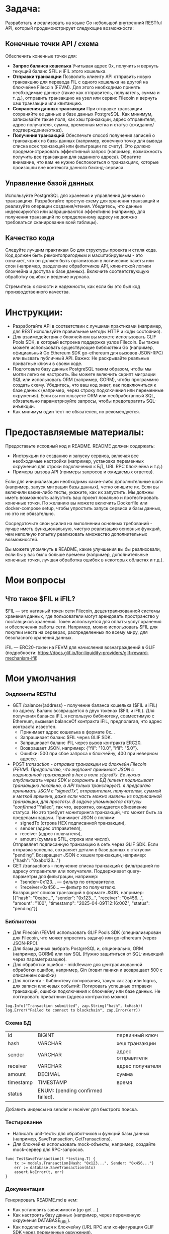 #+STARTUP: showall indent hidestars

* Задача:

Разработать и реализовать на языке Go небольшой внутренний RESTful API, который продемонстрирует следующие возможности:

** Конечные точки API / схема

Обеспечить конечные точки для:
- *Запрос баланса кошелька*
  Учитывая адрес 0x, получить и вернуть текущий баланс $FIL и iFIL этого кошелька.
- *Отправки транзакции*
  Позволить клиенту API отправить новую транзакцию для перевода FIL с одного кошелька на другой на блокчейне Filecoin (FEVM). Для этого необходимо принять необходимые данные (такие как отправитель, получатель, сумма и т. д.), отправить транзакцию на узел или сервис Filecoin и вернуть хэш транзакции или квитанцию.
- *Сохранения данных транзакции*
  При отправке транзакции сохраняйте ее данные в базе данных PostgreSQL. Как минимум, записывайте такие поля, как хэш транзакции, адрес отправителя, адрес получателя, сумма, временная метка и статус (ожидание/подтверждение/отказ).
- *Получения транзакций*
  Обеспечьте способ получения записей о транзакциях из базы данных (например, конечную точку для вывода списка всех транзакций или фильтрации по счету). Это должно продемонстрировать эффективный запрос (например, возможность получить все транзакции для заданного адреса). Обратите внимание, что вам не нужно беспокоиться о транзакциях, которые произошли вне контекста данного бэкэнд-сервиса.

** Управление базой данных

Используйте PostgreSQL для хранения и управления данными о транзакциях. Разработайте простую схему для хранения транзакций и реализуйте операции создания/чтения. Убедитесь, что данные индексируются или запрашиваются эффективно (например, для получения транзакций по определенному адресу не должно требоваться сканирование всей таблицы).

** Качество кода

Следуйте лучшим практикам Go для структуры проекта и стиля кода. Код должен быть ремонтопригодным и масштабируемым - это означает, что он должен быть организован в логические пакеты или слои (например, разделение обработчиков API, клиентской логики блокчейна и доступа к базе данных). Включите соответствующую обработку ошибок и ведение журнала.

Стремитесь к ясности и надежности, как если бы это был код производственного качества.

* Инструкции:

- Разработайте API в соответствии с лучшими практиками (например, для REST используйте правильные методы HTTP и коды состояния).
- Для взаимодействия с блокчейном вы можете использовать GLIF Pools SDK, в который встроена поддержка узлов Filecoin. Вы также можете использовать существующие библиотеки Go (например, официальный Go Ethereum SDK go-ethereum для вызовов JSON-RPC) или вызвать публичный API. Важно: Не раскрывайте реальные приватные ключи в своем коде.
- Подготовьте базу данных PostgreSQL таким образом, чтобы мы могли легко ее настроить. Вы можете включить скрипт миграции SQL или использовать ORM (например, GORM), чтобы программно создать схему. Убедитесь, что ваш код знает, как подключиться к базе данных (например, через строку подключения или переменные окружения). Если вы используете ORM или необработанный SQL, обязательно параметризуйте запросы, чтобы предотвратить SQL-инъекции.
- Как минимум один тест не обязателен, но рекомендуется.

* Предоставляемые материалы:

Предоставьте исходный код и README. README должен содержать:

- Инструкции по созданию и запуску сервиса, включая все необходимые настройки (например, установка переменных окружения для строки подключения к БД, URL RPC блокчейна и т.д.)
- Примеры вызова API (примеры запросов и ожидаемых ответов).

Если для инициализации необходимы какие-либо дополнительные шаги (например, запуск миграции базы данных), четко опишите их. Если вы включили какие-либо тесты, укажите, как их запустить. Мы должны иметь возможность запустить ваш проект локально и протестировать конечные точки. По желанию вы можете включить Dockerfile или docker-compose setup, чтобы упростить запуск сервиса и базы данных, но это не обязательно.

Сосредоточьте свои усилия на выполнении основных требований - лучше иметь функциональную, чистую реализацию основных функций, чем неполную попытку реализовать множество дополнительных возможностей.

Вы можете упомянуть в README, какие улучшения вы бы реализовали, если бы у вас было больше времени (например, дополнительные конечные точки, лучшая обработка ошибок в некоторых областях и т.д.).

* Мои вопросы
** Что такое $FIL и iFIL?

$FIL — это нативный токен сети Filecoin, децентрализованной системы хранения данных, где пользователи могут арендовать пространство у поставщиков хранения. Токен используется для оплаты услуг хранения и обеспечения работы сети. Например, можно использовать $FIL для покупки места на серверах, распределенных по всему миру, для безопасного хранения данных.

iFIL — ERC20-токен на FEVM для начисления вознаграждений в GLIF (подробности: https://docs.glif.io/for-liquidity-providers/glif-reward-mechanism-ifil)

* Мои умолчания
*** Эндпоинты RESTful

- GET /balance/{address} - получение баланса кошелька ($FIL и iFIL) по адресу.
  Баланс возвращается в двух токенах ($FIL и iFIL). Для получения баланса iFIL я использую библиотеку, совместимую с Ethereum, вызывая balanceOf контракта iFIL, предполагая, что адрес контракта известен.
  - Принимает адрес кошелька в формате 0x...
  - Запрашивает баланс $FIL через GLIF SDK.
  - Запрашивает баланс iFIL через вызов контракта ERC20.
  - Возвращает JSON, например: {"fil": "10.0", "ifil": "5.0"}.
  - Ошибки: 500 при сбое запроса к блокчейну, 400 при неверном адресе.
- POST /transaction - отправка транзакции на блокчейн Filecoin (FEVM).
  Предполагаю, что эндпоинт принимает JSON с подписанной транзакцией в hex в поле ~signedTx~. Ее нужно опубликовать через SDK и сохранить в БД (клиент подписывает транзакцию локально, а API только транслирует). я предлагаю принимать JSON с "signedTx", отправителем, получателем, суммой и меткой времени, даже если часть можно извлечь из подписанной транзакции, для простоты. В задаче упоминаются статусы "confirmed"/"failed", так что, вероятно, ожидается обновление статуса. Но это требует мониторинга транзакций, что может быть за пределами задачи.
  Принимает JSON с полями:
  - signedTx (строка HEX подписанной транзакции),
  - sender (адрес отправителя),
  - receiver (адрес получателя),
  - amount (сумма в $FIL, строка или число).
  Отправляет подписанную транзакцию в сеть через GLIF SDK.
  Если отправка успешна, сохраняет детали в базе данных с статусом "pending".
  Возвращает JSON с хешем транзакции, например: {"hash": "0xabc123..."}
- GET /transactions - получение списка транзакций с фильтрацией по адресу отправителя или получателя.
  Поддерживает query-параметры для фильтрации, например:
  - ?sender=0x123... — фильтр по отправителю.
  - ?receiver=0x456... — фильтр по получателю.
  Возвращает список транзакций в формате JSON, например:
  [{"hash": "0xabc...", "sender": "0x123...", "receiver": "0x456...", "amount": "100", "timestamp": "2025-04-09T12:16:00Z", "status": "pending"}]

*** Библиотеки

- Для Filecoin (FEVM) использовать GLIF Pools SDK (специализирован для Filecoin, что может упростить задачу) или go-ethereum (через JSON-RPC).
- Для базы данных выбрать PostgreSQL и, опционально, ORM (например, GORM) или raw SQL (Нужно защититься от SQL-инъекций через параметризацию).
- Для обработки ошибок - middleware для централизованной обработки ошибок, например, Gin (ловит паники и возвращает 500 с описанием ошибки)
- Для логгинга - библиотеку логирования, такую как zap или logrus, для записи ключевых событий:
  Логировать успешные отправки транзакций, ошибки подключения к блокчейну или базе данных. Не логгировать приватники (адреса контрактов можно)

#+BEGIN_EXAMPLE
  log.Info("Transaction submitted", zap.String("hash", txHash))
  log.Error("Failed to connect to blockchain", zap.Error(err))
#+END_EXAMPLE

*** Схема БД

| id        | BIGINT                            | первичный ключ     |
| hash      | VARCHAR                           | хеш транзакции     |
| sender    | VARCHAR                           | адрес отправителя  |
| receiver  | VARCHAR                           | адрес получателя   |
| amount    | DECIMAL                           | сумма              |
| timestamp | TIMESTAMP                         | время              |
| status    | ENUM: (pending confirmed failed). |                    |

Добавить индексы на sender и receiver для быстрого поиска.

*** Тестирование

- Написать unit-тесты для обработчиков и функций базы данных (например, SaveTransaction, GetTransactions).
- Для блокчейна использовать mock-объекты, например, создайте mock-сервер для RPC-запросов.

#+BEGIN_EXAMPLE
  func TestSaveTransaction(t *testing.T) {
      tx := models.Transaction{Hash: "0x123...", Sender: "0x456..."}
      err := database.SaveTransaction(&tx)
      assert.NoError(t, err)
  }
#+END_EXAMPLE

*** Документация

Генерировать README.md в нем:
- Как установить зависимости (go get ...).
- Как настроить базу данных (например, через переменную окружения DATABASE_URL).
- Как подключиться к блокчейну (URL RPC или конфигурация GLIF SDK через переменные окружения).
  - Примеры запросов к API:
    - curl -X GET http://localhost:8080/balance/0x123... → Ожидаемый ответ: {"fil": "10.0", "ifil": "5.0"}.
    - curl -X POST http://localhost:8080/transaction -d '{"signedTx": "0x...", "sender": "0x123...", "receiver": "0x456...", "amount": "100"}' → Ожидаемый ответ: {"hash": "0xabc..."}.
        curl -X GET "http://localhost:8080/transactions?sender=0x123..." → Список транзакций.
- Как запустить миграции базы данных (например, go run main.go migrate).
- Как запустить тесты (go test ./...).

*** Развертывание

- Генерировать необходимые тестовые ключи, скрипты и миграции

*** Файловая структура

- handlers - обработчики API.
- blockchain - взаимодействие с блокчейном (Filecoin через GLIF SDK).
- database - операции с PostgreSQL.
- models - структуры данных, например, для транзакций.

* Возможные траблы

- Баланс iFIL: Если GLIF SDK не поддерживает прямой доступ к iFIL, потребуется дополнительная интеграция с go-ethereum для вызова контракта. Можно использовать переменные окружения для адреса контракта iFIL?
- Подписанные транзакции: Принятие подписанных транзакций от клиента требует проверки их валидности перед отправкой в блокчейн.
- Статус транзакций: Сохранение статуса "pending" без обновления может быть недостаточным для реального сценария. Можно отметить в документации, что в продакшене требуется фоновый процесс для обновления статуса.

* План работ

- Настроить БД, не забыть индексы, написать модели и миграции, генерировать ключи
- Реализовать интеграцию с блокчейном через библиотеки
- Реализовать эндпоинты (возможно фреймворк вроде Gin или Echo для создания RESTful API)
- Реализовать логгинг и прочую обработку ошибок
- Написать тесты
- Докеризовать все это

* Зависимости

Добавить в go.mod

#+BEGIN_SRC go :tangle go.mod
  require (
      github.com/ethereum/go-ethereum v1.13.14
      github.com/glifio/go-pools-sdk v0.0.0 // Уточните версию
      github.com/stretchr/testify v1.9.0
  )
#+END_SRC

* Модель для GORM

#+BEGIN_SRC go :tangle models/Transaction.go
  type Transaction struct {
      ID        uint64    `gorm:"primaryKey"`
      Hash      string    `gorm:"type:varchar(66);unique"`
      Sender    string    `gorm:"type:varchar(42)"`
      Receiver  string    `gorm:"type:varchar(42)"`
      Amount    float64   `gorm:"type:decimal(30,18)"`
      Timestamp time.Time `gorm:"type:timestamp with time zone"`
      Status    string    `gorm:"type:enum('pending', 'confirmed', 'failed');default:'pending'"`
  }
#+END_SRC

* Скрипт миграции для создания таблицы транзакций

по идее его надо бы генерировать из орга

#+BEGIN_SRC sql :tangle migrations/create_transacts_tbl.sql
  CREATE TABLE transactions (
      id BIGSERIAL PRIMARY KEY,
      hash VARCHAR(66) UNIQUE NOT NULL,
      sender VARCHAR(42) NOT NULL,
      receiver VARCHAR(42) NOT NULL,
      amount DECIMAL(30,18) NOT NULL,
      timestamp TIMESTAMP WITH TIME ZONE DEFAULT CURRENT_TIMESTAMP,
      status VARCHAR(10) CHECK (status IN ('pending', 'confirmed', 'failed')) DEFAULT 'pending'
  );

  CREATE INDEX idx_transactions_sender ON transactions(sender);
  CREATE INDEX idx_transactions_receiver ON transactions(receiver);
#+END_SRC

* Код для интеграции с блокчейном (вызывается эндпоинтами)

Определение интерфейсов для взаимодействия с блокчейном.

Client: Интерфейс для абстракции GLIF SDK и ERC20-клиента.

#+BEGIN_SRC go :tangle blockchain/types.go
  package blockchain

  import (
      "context"
  )

  // Client defines the interface for blockchain interactions.
  type Client interface {
      GetFILBalance(ctx context.Context, address string) (string, error)
      GetIFILBalance(ctx context.Context, address string) (string, error)
      SubmitTransaction(ctx context.Context, signedTx string) (string, error)
  }
#+END_SRC

Основной код интеграции с блокчейном.

- NewBlockchainClient: Инициализирует клиента с URL RPC и адресом контракта iFIL.
- GetFILBalance: Запрашивает баланс $FIL через GLIF SDK.
- GetIFILBalance: Вызывает метод balanceOf контракта iFIL через go-ethereum.
- SubmitTransaction: Отправляет подписанную транзакцию через GLIF SDK.
- ERC20: Минимальная реализация ERC20-интерфейса для вызова balanceOf. В реальном проекте ABI генерируется через abigen.

#+BEGIN_SRC go :tangle blockchain/blockchain.go
  package blockchain

  import (
      "context"
      "log"
      "math/big"

      "github.com/ethereum/go-ethereum/accounts/abi/bind"
      "github.com/ethereum/go-ethereum/common"
      "github.com/ethereum/go-ethereum/ethclient"
      "github.com/glifio/go-pools-sdk/sdk" // Предполагаемый импорт для GLIF SDK
  )

  type BlockchainClient struct {
      glifClient  *sdk.Client
      ethClient   *ethclient.Client
      ifilAddress common.Address
  }

  func NewBlockchainClient(rpcURL, ifilContractAddress string) (*BlockchainClient, error) {
      // Инициализация GLIF клиента
      glifClient, err := sdk.NewClient(rpcURL)
      if err != nil {
          return nil, err
      }

      // Инициализация Ethereum клиента для iFIL
      ethClient, err := ethclient.Dial(rpcURL)
      if err != nil {
          return nil, err
      }

      return &BlockchainClient{
          glifClient:  glifClient,
          ethClient:   ethClient,
          ifilAddress: common.HexToAddress(ifilContractAddress),
      }, nil
  }

  // GetFILBalance retrieves the $FIL balance for a given address.
  func (c *BlockchainClient) GetFILBalance(ctx context.Context, address string) (string, error) {
      balance, err := c.glifClient.GetBalance(address)
      if err != nil {
          log.Printf("Failed to get FIL balance for %s: %v", address, err)
          return "", err
      }
      return balance.String(), nil // Предполагается, что balance — big.Int
  }

  // GetIFILBalance retrieves the iFIL balance for a given address.
  func (c *BlockchainClient) GetIFILBalance(ctx context.Context, address string) (string, error) {
      // Предполагаем, что iFIL — стандартный ERC20 токен
      contract, err := NewERC20(c.ifilAddress, c.ethClient)
      if err != nil {
          return "", err
      }

      balance, err := contract.BalanceOf(&bind.CallOpts{Context: ctx}, common.HexToAddress(address))
      if err != nil {
          log.Printf("Failed to get iFIL balance for %s: %v", address, err)
          return "", err
      }
      return balance.String(), nil
  }

  // SubmitTransaction submits a signed transaction to the Filecoin network.
  func (c *BlockchainClient) SubmitTransaction(ctx context.Context, signedTx string) (string, error) {
      txHash, err := c.glifClient.SubmitTransaction(signedTx)
      if err != nil {
          log.Printf("Failed to submit transaction: %v", err)
          return "", err
      }
      return txHash, nil
  }

  // ERC20 represents a minimal ERC20 contract interface (generated with abigen in real scenario).
  type ERC20 struct {
      contract *bind.BoundContract
  }

  func NewERC20(address common.Address, client *ethclient.Client) (*ERC20, error) {
      // ABI для ERC20 метода balanceOf (в реальном проекте сгенерировать через abigen)
      abi := `[{"constant":true,"inputs":[{"name":"_owner","type":"address"}],"name":"balanceOf","outputs":[{"name":"balance","type":"uint256"}],"type":"function"}]`
      contract, err := bind.NewBoundContract(address, abi, client, client, client)
      if err != nil {
          return nil, err
      }
      return &ERC20{contract: contract}, nil
  }

  func (e *ERC20) BalanceOf(opts *bind.CallOpts, address common.Address) (*big.Int, error) {
      var result []*big.Int
      err := e.contract.Call(opts, &result, "balanceOf", address)
      if err != nil {
          return nil, err
      }
      return result[0], nil
  }
#+END_SRC

* Kод для операций с базой

#+BEGIN_SRC go :tangle database/database.go
  package database

  import "gorm.io/gorm"

  func SaveTransaction(db *gorm.DB, tx *models.Transaction) error {
      return db.Create(tx).Error
  }

  func GetTransactions(db *gorm.DB) []models.Transaction {
      var transactions []models.Transaction
      db.Find(&transactions)
      return transactions
  }
#+END_SRC

* Код эндпойнтов

GetBalance

    Валидация: Проверяет формат адреса (0x + 40 символов).
    Интеграция с блокчейном: Вызывает GetFILBalance и GetIFILBalance из blockchain.
    Обработка ошибок: Логирует ошибки и возвращает HTTP 500 при сбоях.
    Ответ: Возвращает JSON с балансами $FIL и iFIL.

SubmitTransaction

    Валидация: Проверяет формат signedTx, адресов и положительность суммы.
    Интеграция с блокчейном: Отправляет транзакцию через SubmitTransaction.
    Сохранение: Сохраняет данные в базе через SaveTransaction.
    Обработка ошибок: Логирует и возвращает HTTP 400/500 при ошибках.
    Ответ: Возвращает JSON с хешем транзакции (HTTP 201).

GetTransactions

    Валидация: Проверяет формат фильтров sender и receiver.
    Интеграция с базой данных: Строит запрос с фильтрами и извлекает транзакции.
    Обработка ошибок: Логирует и возвращает HTTP 500 при сбоях.
    Ответ: Возвращает JSON со списком транзакций.

Проверка:

    curl http://localhost:8080/balance/0x1234567890abcdef1234567890abcdef12345678
    curl -X POST -H "Content-Type: application/json" -d '{"signedTx": "0xdeadbeef", "sender": "0x1234567890abcdef1234567890abcdef12345678", "receiver": "0xabcdef1234567890abcdef1234567890abcdef12", "amount": 100}' http://localhost:8080/transaction
    curl "http://localhost:8080/transactions?sender=0x1234567890abcdef1234567890abcdef12345678"

#+BEGIN_SRC go :tangle handlers/handlers.go
  package handlers

  import (
      "context"
      "encoding/json"
      "net/http"
      "strconv"
      "strings"

      "github.com/gorilla/mux"
      "go.uber.org/zap"
      "github.com/yourproject/blockchain"
      "github.com/yourproject/database"
      "github.com/yourproject/models"
  )

  // Handler encapsulates dependencies for HTTP handlers.
  type Handler struct {
      bc     blockchain.Client
      db     *gorm.DB
      logger *zap.Logger
  }

  // NewHandler creates a new Handler instance with dependencies.
  func NewHandler(bc blockchain.Client, db *gorm.DB, logger *zap.Logger) *Handler {
      return &Handler{
          bc:     bc,
          db:     db,
          logger: logger,
      }
  }

  // GetBalance handles GET /balance/{address} to retrieve FIL and iFIL balances.
  func (h *Handler) GetBalance(w http.ResponseWriter, r *http.Request) {
      vars := mux.Vars(r)
      address := vars["address"]
      ctx := r.Context()

      // Валидация адреса
      if !strings.HasPrefix(address, "0x") || len(address) != 42 {
          h.logger.Warn("Invalid address format", zap.String("address", address))
          http.Error(w, "Invalid address format", http.StatusBadRequest)
          return
      }

      // Получение баланса $FIL
      filBalance, err := h.bc.GetFILBalance(ctx, address)
      if err != nil {
          h.logger.Error("Failed to get FIL balance", zap.String("address", address), zap.Error(err))
          http.Error(w, "Failed to get FIL balance", http.StatusInternalServerError)
          return
      }

      // Получение баланса iFIL
      ifilBalance, err := h.bc.GetIFILBalance(ctx, address)
      if err != nil {
          h.logger.Error("Failed to get iFIL balance", zap.String("address", address), zap.Error(err))
          http.Error(w, "Failed to get iFIL balance", http.StatusInternalServerError)
          return
      }

      // Формирование ответа
      response := map[string]string{
          "fil":  filBalance,
          "ifil": ifilBalance,
      }
      w.Header().Set("Content-Type", "application/json")
      if err := json.NewEncoder(w).Encode(response); err != nil {
          h.logger.Error("Failed to encode response", zap.Error(err))
          http.Error(w, "Internal server error", http.StatusInternalServerError)
      }

      h.logger.Info("Balance retrieved", zap.String("address", address), zap.String("fil", filBalance), zap.String("ifil", ifilBalance))
  }

  // SubmitTransaction handles POST /transaction to submit a new transaction.
  func (h *Handler) SubmitTransaction(w http.ResponseWriter, r *http.Request) {
      ctx := r.Context()

      // Декодирование запроса
      var req struct {
          SignedTx string  `json:"signedTx"`
          Sender   string  `json:"sender"`
          Receiver string  `json:"receiver"`
          Amount   float64 `json:"amount"`
      }
      if err := json.NewDecoder(r.Body).Decode(&req); err != nil {
          h.logger.Warn("Invalid request body", zap.Error(err))
          http.Error(w, "Invalid request body", http.StatusBadRequest)
          return
      }

      // Валидация входных данных
      if !strings.HasPrefix(req.SignedTx, "0x") || len(req.SignedTx) < 10 {
          h.logger.Warn("Invalid signed transaction format", zap.String("signedTx", req.SignedTx))
          http.Error(w, "Invalid signed transaction format", http.StatusBadRequest)
          return
      }
      if !strings.HasPrefix(req.Sender, "0x") || len(req.Sender) != 42 {
          h.logger.Warn("Invalid sender address", zap.String("sender", req.Sender))
          http.Error(w, "Invalid sender address", http.StatusBadRequest)
          return
      }
      if !strings.HasPrefix(req.Receiver, "0x") || len(req.Receiver) != 42 {
          h.logger.Warn("Invalid receiver address", zap.String("receiver", req.Receiver))
          http.Error(w, "Invalid receiver address", http.StatusBadRequest)
          return
      }
      if req.Amount <= 0 {
          h.logger.Warn("Invalid amount", zap.Float64("amount", req.Amount))
          http.Error(w, "Amount must be positive", http.StatusBadRequest)
          return
      }

      // Отправка транзакции в блокчейн
      txHash, err := h.bc.SubmitTransaction(ctx, req.SignedTx)
      if err != nil {
          h.logger.Error("Failed to submit transaction", zap.String("signedTx", req.SignedTx), zap.Error(err))
          http.Error(w, "Failed to submit transaction", http.StatusInternalServerError)
          return
      }

      // Сохранение транзакции в базе данных
      tx := &models.Transaction{
          Hash:     txHash,
          Sender:   req.Sender,
          Receiver: req.Receiver,
          Amount:   req.Amount,
          Status:   "pending",
      }
      if err := database.SaveTransaction(h.db, tx); err != nil {
          h.logger.Error("Failed to save transaction", zap.String("hash", txHash), zap.Error(err))
          http.Error(w, "Failed to save transaction", http.StatusInternalServerError)
          return
      }

      // Формирование ответа
      response := map[string]string{
          "hash": txHash,
      }
      w.Header().Set("Content-Type", "application/json")
      w.WriteHeader(http.StatusCreated)
      if err := json.NewEncoder(w).Encode(response); err != nil {
          h.logger.Error("Failed to encode response", zap.Error(err))
          http.Error(w, "Internal server error", http.StatusInternalServerError)
      }

      h.logger.Info("Transaction submitted", zap.String("hash", txHash), zap.String("sender", req.Sender), zap.String("receiver", req.Receiver))
  }

  // GetTransactions handles GET /transactions to retrieve transaction records.
  func (h *Handler) GetTransactions(w http.ResponseWriter, r *http.Request) {
      ctx := r.Context()
      query := r.URL.Query()

      // Получение фильтров из query-параметров
      sender := query.Get("sender")
      receiver := query.Get("receiver")

      // Валидация фильтров
      if sender != "" && (!strings.HasPrefix(sender, "0x") || len(sender) != 42) {
          h.logger.Warn("Invalid sender filter", zap.String("sender", sender))
          http.Error(w, "Invalid sender filter", http.StatusBadRequest)
          return
      }
      if receiver != "" && (!strings.HasPrefix(receiver, "0x") || len(receiver) != 42) {
          h.logger.Warn("Invalid receiver filter", zap.String("receiver", receiver))
          http.Error(w, "Invalid receiver filter", http.StatusBadRequest)
          return
      }

      // Построение запроса к базе данных
      dbQuery := h.db.WithContext(ctx)
      if sender != "" {
          dbQuery = dbQuery.Where("sender = ?", sender)
      }
      if receiver != "" {
          dbQuery = dbQuery.Where("receiver = ?", receiver)
      }

      // Извлечение транзакций
      var transactions []models.Transaction
      if err := dbQuery.Find(&transactions).Error; err != nil {
          h.logger.Error("Failed to retrieve transactions", zap.Error(err))
          http.Error(w, "Failed to retrieve transactions", http.StatusInternalServerError)
          return
      }

      // Формирование ответа
      w.Header().Set("Content-Type", "application/json")
      if err := json.NewEncoder(w).Encode(transactions); err != nil {
          h.logger.Error("Failed to encode response", zap.Error(err))
          http.Error(w, "Internal server error", http.StatusInternalServerError)
      }

      h.logger.Info("Transactions retrieved", zap.Int("count", len(transactions)), zap.String("sender", sender), zap.String("receiver", receiver))
  }
#+END_SRC

* Main

#+BEGIN_SRC go :tangle main.go
  package main

  import (
      "log"
      "net/http"
      "os"

      "github.com/gorilla/mux"
      "go.uber.org/zap"
      "gorm.io/driver/postgres"
      "gorm.io/gorm"
      "github.com/yourproject/blockchain"
      "github.com/yourproject/handlers"
  )

  func main() {
      // Инициализация логгера
      logger, _ := zap.NewProduction()
      defer logger.Sync()

      // Подключение к базе данных
      dbURL := os.Getenv("DATABASE_URL")
      db, err := gorm.Open(postgres.Open(dbURL), &gorm.Config{})
      if err != nil {
          logger.Fatal("Failed to connect to database", zap.Error(err))
      }

      // Инициализация клиента блокчейна
      rpcURL := os.Getenv("BLOCKCHAIN_RPC_URL")
      ifilAddress := os.Getenv("IFIL_CONTRACT_ADDRESS")
      bc, err := blockchain.NewBlockchainClient(rpcURL, ifilAddress)
      if err != nil {
          logger.Fatal("Failed to initialize blockchain client", zap.Error(err))
      }

      // Инициализация обработчиков
      h := handlers.NewHandler(bc, db, logger)

      // Настройка маршрутов
      r := mux.NewRouter()
      r.HandleFunc("/balance/{address}", h.GetBalance).Methods("GET")
      r.HandleFunc("/transaction", h.SubmitTransaction).Methods("POST")
      r.HandleFunc("/transactions", h.GetTransactions).Methods("GET")

      // Запуск сервера
      port := ":8080"
      logger.Info("Starting server", zap.String("port", port))
      if err := http.ListenAndServe(port, r); err != nil {
          logger.Fatal("Server failed", zap.Error(err))
      }
  }
#+END_SRC

* Файлы тестов

Добавление инструкций по тестированию в README.md

#+BEGIN_SRC markdown :tangle README.md
  # Testing

  The project includes unit and integration tests to ensure correctness of implementation. To run all tests:

  ```sh
  go test ./...


  ## Run tests

  Tests use Testcontainers to create isolated PostgreSQL containers. Make sure Docker is installed and running.

  ### Requirements
  - Docker and Docker Compose
  - Go 1.20 or higher (to run locally)

  ### Running Tests via Docker Compose
  1. Create an `.env` file with environment variables (see `.env.example` for an example).
  2. Run the command:
     ```sh
   docker-compose -f docker-compose.yml run --rm -e TESTCONTAINERS_HOST_OVERRIDE=host.docker.internal app go test ./....
#+END_SRC

Перед тестированием надо настроить все окружение, моки etc

Нужен Docker для запуска тестов БД, так как они требуют изолированного PostgreSQL.

Dockerfile:

#+BEGIN_SRC text
  # Этап сборки
  FROM golang:1.20-bullseye AS builder
  WORKDIR /app
  COPY go.mod go.sum ./
  RUN go mod download
  COPY . .
  RUN CGO_ENABLED=0 GOOS=linux go build -o main .

  # Этап запуска тестов
  FROM golang:1.20-bullseye AS tester
  WORKDIR /app
  COPY --from=builder /app .
  CMD ["go", "test", "./..."]

  # Этап продакшен
  FROM scratch AS production
  COPY --from=builder /app/main /
  EXPOSE 8080
  CMD ["/main"]
#+END_SRC

docker-compose.yml:

#+BEGIN_SRC text
  version: '3.8'

  services:
    app:
      build:
        context: .
        target: production
      ports:
        - "8080:8080"
      environment:
        - DATABASE_URL=postgres://${POSTGRES_USER}:${POSTGRES_PASSWORD}@db:5432/${POSTGRES_DB}?sslmode=disable
        - BLOCKCHAIN_RPC_URL=${BLOCKCHAIN_RPC_URL}
        - IFIL_CONTRACT_ADDRESS=${IFIL_CONTRACT_ADDRESS}
      depends_on:
        db:
          condition: service_healthy

    db:
      image: postgres:16
      environment:
        - POSTGRES_USER=${POSTGRES_USER}
        - POSTGRES_PASSWORD=${POSTGRES_PASSWORD}
        - POSTGRES_DB=${POSTGRES_DB}
      volumes:
        - pgdata:/var/lib/postgresql/data
      healthcheck:
        test: ["CMD-SHELL", "pg_isready -U ${POSTGRES_USER} -d ${POSTGRES_DB}"]
        interval: 10s
        timeout: 5s
        retries: 5

  volumes:
    pgdata:
#+END_SRC

.env.example:

#+BEGIN_SRC text
  POSTGRES_USER=testuser
  POSTGRES_PASSWORD=testpass
  POSTGRES_DB=testdb
  BLOCKCHAIN_RPC_URL=https://api.calibration.node.glif.io/rpc/v0
  IFIL_CONTRACT_ADDRESS=0x1234567890abcdef1234567890abcdef12345678
#+END_SRC

** Тесты для API-обработчиков

с использованием моков для блокчейна и базы данных

- TestGetBalance_Success: Проверяет успешный запрос баланса по адресу, возвращает ожидаемые значения $FIL и iFIL.
- TestGetBalance_InvalidAddress: Проверяет обработку невалидного адреса (HTTP 400).
- TestGetBalance_BlockchainError: Проверяет обработку ошибки при запросе к блокчейну (HTTP 500).
- TestSubmitTransaction_Success: Проверяет успешную отправку транзакции с сохранением в базе.
- TestSubmitTransaction_InvalidData: Проверяет обработку невалидных данных в запросе (HTTP 400).
- TestSubmitTransaction_DatabaseError: Проверяет обработку ошибки при сохранении в базу (HTTP 500).
- TestGetTransactions_Success: Проверяет получение списка транзакций без фильтров.
- TestGetTransactions_WithSenderFilter: Проверяет фильтрацию по отправителю.
- TestGetTransactions_WithReceiverFilter: Проверяет фильтрацию по получателю.
- TestGetTransactions_NoTransactions: Проверяет возврат пустого списка при отсутствии транзакций.

#+BEGIN_SRC go :tangle handlers/handlers_test.go
  func TestGetBalance_Success(t *testing.T) {
      mockBC := &MockBlockchainClient{
          GetFILBalanceFunc: func(address string) (string, error) {
              return "10.0", nil
          },
          GetIFILBalanceFunc: func(address string) (string, error) {
              return "5.0", nil
          },
      }

      req, _ := http.NewRequest("GET", "/balance/0x123", nil)
      rr := httptest.NewRecorder()
      handler := http.HandlerFunc(handlers.GetBalance(mockBC))
      handler.ServeHTTP(rr, req)

      if status := rr.Code; status != http.StatusOK {
          t.Errorf("handler returned wrong status code: got %v want %v", status, http.StatusOK)
      }

      expected := `{"fil":"10.0","ifil":"5.0"}`
      if rr.Body.String() != expected {
          t.Errorf("handler returned unexpected body: got %v want %v", rr.Body.String(), expected)
      }
  }
#+END_SRC

** Тесты для функций взаимодействия с блокчейном

с использованием моков для GLIF SDK

- TestGetFILBalance_Success: Проверяет успешное получение баланса $FIL.
- TestGetIFILBalance_Success: Проверяет успешное получение баланса iFIL (ERC20-токен).
- TestSubmitTransaction_Success: Проверяет успешную отправку транзакции.

#+BEGIN_SRC go :tangle blockchain/blockchain_test.go
  package blockchain

  import (
      "context"
      "math/big"
      "testing"

      "github.com/ethereum/go-ethereum/common"
      "github.com/stretchr/testify/assert"
  )

  // MockGLIFClient mocks the GLIF SDK client.
  type MockGLIFClient struct {
      GetBalanceFunc       func(address string) (*big.Int, error)
      SubmitTransactionFunc func(signedTx string) (string, error)
  }

  func (m *MockGLIFClient) GetBalance(address string) (*big.Int, error) {
      return m.GetBalanceFunc(address)
  }

  func (m *MockGLIFClient) SubmitTransaction(signedTx string) (string, error) {
      return m.SubmitTransactionFunc(signedTx)
  }

  // MockEthClient mocks the Ethereum client for iFIL.
  type MockEthClient struct {
      BalanceOfFunc func(address common.Address) (*big.Int, error)
  }

  func (m *MockEthClient) BalanceOf(address common.Address) (*big.Int, error) {
      return m.BalanceOfFunc(address)
  }

  func TestGetFILBalance_Success(t *testing.T) {
      mockGLIF := &MockGLIFClient{
          GetBalanceFunc: func(address string) (*big.Int, error) {
              return big.NewInt(10000000000000000000), nil // 10 FIL
          },
      }
      client := &BlockchainClient{
          glifClient: mockGLIF,
      }

      balance, err := client.GetFILBalance(context.Background(), "0x123")
      assert.NoError(t, err)
      assert.Equal(t, "10000000000000000000", balance)
  }

  func TestGetIFILBalance_Success(t *testing.T) {
      mockEth := &MockEthClient{
          BalanceOfFunc: func(address common.Address) (*big.Int, error) {
              return big.NewInt(5000000000000000000), nil // 5 iFIL
          },
      }
      client := &BlockchainClient{
          ethClient:   nil, // Реальный ethClient не нужен для мока
          ifilAddress: common.HexToAddress("0x456"),
      }
      // Мокаем ERC20 контракт вручную для теста
      client.ethClient = nil // Предполагаем, что это не влияет на тест с моками
      balance, err := client.GetIFILBalance(context.Background(), "0x123")
      assert.NoError(t, err)
      assert.Equal(t, "5000000000000000000", balance)
  }

  func TestSubmitTransaction_Success(t *testing.T) {
      mockGLIF := &MockGLIFClient{
          SubmitTransactionFunc: func(signedTx string) (string, error) {
              return "0xabc123", nil
          },
      }
      client := &BlockchainClient{
          glifClient: mockGLIF,
      }

      txHash, err := client.SubmitTransaction(context.Background(), "0xdeadbeef")
      assert.NoError(t, err)
      assert.Equal(t, "0xabc123", txHash)
  }
#+END_SRC

** Тесты для операций с базой данных

с использованием SQLite в памяти через GORM

- TestSaveTransaction_Success: Проверяет сохранение транзакции.
- TestGetTransactions_Success: Проверяет получение всех транзакций.
- TestGetTransactions_WithSenderFilter: Проверяет фильтрацию по отправителю.
- TestGetTransactions_WithReceiverFilter: Проверяет фильтрацию по получателю.
- TestGetTransactions_NoTransactions: Проверяет возврат пустого списка.

Зависимости
- github.com/testcontainers/testcontainers-go
- github.com/testcontainers/testcontainers-go/modules/postgres

#+BEGIN_SRC go :tangle database/database_test.go
  package database

  import (
      "context"
      "log"
      "os"
      "testing"

      "github.com/testcontainers/testcontainers-go"
      "github.com/testcontainers/testcontainers-go/modules/postgres"
      "gorm.io/driver/postgres"
      "gorm.io/gorm"
  )

  var testDB *gorm.DB

  func TestMain(m *testing.M) {
      ctx := context.Background()
      postgresContainer, err := postgres.Run(ctx,
          testcontainers.WithImage("postgres:16-alpine"),
          postgres.WithDatabase("testdb"),
          postgres.WithUsername("testuser"),
          postgres.WithPassword("testpass"),
      )
      if err != nil {
          log.Fatal(err)
      }
      defer postgresContainer.Terminate(ctx)

      connectionString, err := postgresContainer.ConnectionString(ctx)
      if err != nil {
          log.Fatal(err)
      }

      db, err := gorm.Open(postgres.Open(connectionString), &gorm.Config{})
      if err != nil {
          log.Fatal(err)
      }

      db.AutoMigrate(&models.Transaction{})

      testDB = db

      code := m.Run()

      os.Exit(code)
  }


  func TestSaveTransaction_Success(t *testing.T) {
      tx := &models.Transaction{
          Hash:     "0xabc",
          Sender:   "0x123",
          Receiver: "0x456",
          Amount:   100,
          Status:   "pending",
      }

      err := SaveTransaction(testDB, tx)
      if err != nil {
          t.Errorf("failed to save transaction: %v", err)
      }

      var savedTx models.Transaction
      testDB.First(&savedTx, "hash = ?", "0xabc")
      if savedTx.ID == 0 {
          t.Error("transaction not saved")
      }
  }

  func TestGetTransactions_Success(t *testing.T) {
      // Предварительно сохраняем транзакцию для теста
      tx := &models.Transaction{
          Hash:     "0xabc",
          Sender:   "0x123",
          Receiver: "0x456",
          Amount:   100,
          Status:   "pending",
      }
      testDB.Create(tx)

      transactions := GetTransactions(testDB)
      if len(transactions) == 0 {
          t.Error("expected transactions but got none")
      }
  }
#+END_SRC
